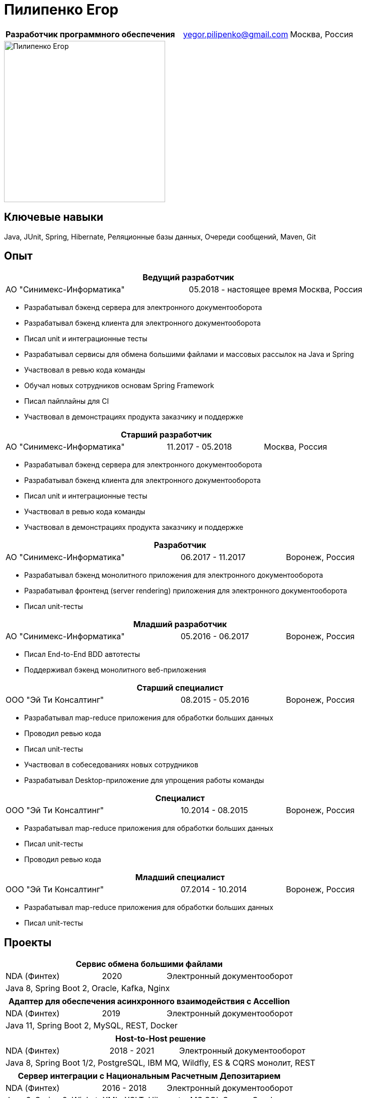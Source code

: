 = Пилипенко Егор
:table-caption!:

[cols="5,3,2",frame=none,grid=none]
|===
|*Разработчик программного обеспечения* ^|yegor.pilipenko@gmail.com >|Москва, Россия
|===

image::images/photo.jpg["Пилипенко Егор",320,role=thumb]

== Ключевые навыки

Java, JUnit, Spring, Hibernate, Реляционные базы данных, Очереди сообщений, Maven, Git

== Опыт

[cols="5,3,2",frame=none,grid=none]
|===
3+|*Ведущий разработчик*

|АО "Синимекс-Информатика" |05.2018 - настоящее время >|Москва, Россия
|===

* Разрабатывал бэкенд сервера для электронного документооборота
* Разрабатывал бэкенд клиента для электронного документооборота
* Писал unit и интеграционные тесты
* Разрабатывал сервисы для обмена большими файлами и массовых рассылок на Java и Spring
* Участвовал в ревью кода команды
* Обучал новых сотрудников основам Spring Framework
* Писал пайплайны для CI
* Участвовал в демонстрациях продукта заказчику и поддержке

[cols="5,3,2",frame=none,grid=none]
|===
3+|*Старший разработчик*

|АО "Синимекс-Информатика" |11.2017 - 05.2018 >|Москва, Россия
|===

* Разрабатывал бэкенд сервера для электронного документооборота
* Разрабатывал бэкенд клиента для электронного документооборота
* Писал unit и интеграционные тесты
* Участвовал в ревью кода команды
* Участвовал в демонстрациях продукта заказчику и поддержке

[cols="5,3,2",frame=none,grid=none]
|===
3+|*Разработчик*

|АО "Синимекс-Информатика" |06.2017 - 11.2017 >|Воронеж, Россия
|===

* Разрабатывал бэкенд монолитного приложения для электронного документооборота
* Разрабатывал фронтенд (server rendering) приложения для электронного документооборота
* Писал unit-тесты

[cols="5,3,2",frame=none,grid=none]
|===
3+|*Младший разработчик*

|АО "Синимекс-Информатика" |05.2016 - 06.2017 >|Воронеж, Россия
|===

* Писал End-to-End BDD автотесты
* Поддерживал бэкенд монолитного веб-приложения

[cols="5,3,2",frame=none,grid=none]
|===
3+|*Старший специалист*

|ООО "Эй Ти Консалтинг" |08.2015 - 05.2016 >|Воронеж, Россия
|===

* Разрабатывал map-reduce приложения для обработки больших данных
* Проводил ревью кода
* Писал unit-тесты
* Участвовал в собеседованиях новых сотрудников
* Разрабатывал Desktop-приложение для упрощения работы команды

[cols="5,3,2",frame=none,grid=none]
|===
3+|*Специалист*

|ООО "Эй Ти Консалтинг" |10.2014 - 08.2015 >|Воронеж, Россия
|===

* Разрабатывал map-reduce приложения для обработки больших данных
* Писал unit-тесты
* Проводил ревью кода

[cols="5,3,2",frame=none,grid=none]
|===
3+|*Младший специалист*

|ООО "Эй Ти Консалтинг" |07.2014 - 10.2014 >|Воронеж, Россия
|===

* Разрабатывал map-reduce приложения для обработки больших данных
* Писал unit-тесты

== Проекты

[cols="3,2,4",frame=none,grid=none]
|===
3+|*Сервис обмена большими файлами*

|NDA (Финтех) ^|2020 >|Электронный документооборот

3+|Java 8, Spring Boot 2, Oracle, Kafka, Nginx
|===

[cols="3,2,4",frame=none,grid=none]
|===
3+|*Адаптер для обеспечения асинхронного взаимодействия с Accellion*

|NDA (Финтех) ^|2019 >|Электронный документооборот

3+|Java 11, Spring Boot 2, MySQL, REST, Docker
|===

[cols="3,2,4",frame=none,grid=none]
|===
3+|*Host-to-Host решение*

|NDA (Финтех) ^|2018 - 2021 >|Электронный документооборот

3+|Java 8, Spring Boot 1/2, PostgreSQL, IBM MQ, Wildfly, ES & CQRS монолит, REST
|===

[cols="3,2,4",frame=none,grid=none]
|===
3+|*Сервер интеграции с Национальным Расчетным Депозитарием*

|NDA (Финтех) ^|2016 - 2018 >|Электронный документооборот

3+|Java 6, Spring 2, Wicket, XML, XSLT, Hibernate, MS SQL Server, Oracle
|===

[cols="3,2,4",frame=none,grid=none]
|===
3+|*Консольное приложение для автоматизации экспорта данных на госпортал*

|NDA (Энергетика) ^|2015 >|Интеграция

3+|C#, КриптоПРО, XML
|===

[cols="3,2,4",frame=none,grid=none]
|===
3+|*Desktop приложение для конфигурирования Oozy*

|АО "Эй Ти Консалтинг" ^|2015 >|Инструменты для разработчиков

3+|Java 8, JavaFX, JAXB, TestFX
|===

[cols="3,2,4",frame=none,grid=none]
|===
3+|*Хранилище больших данных*

|ПАО "Вымпелком" ^|2014 - 2016 >|Обработка больших данных

3+|Apache Hadoop, MRUnit, Java 7, Oozyl, Hive, Pig
|===

== Образование

[cols="4,3,2",frame=none,grid=none]
|===
3+|*Математика. Компьютерные науки*

|Воронежский Государственный Университет |Факультет Компьютерных Наук >|2011 – 2015
|===

== Дополнительное образование

[cols="1,1",frame=none,grid=none]
|===
2+|https://otus.ru/certificate/fe126f9d86d74d4b899a424511b00b0f[*Разработчик на Spring Framework*]

|OTUS |2018
|===

[cols="1,1",frame=none,grid=none]
|===
2+|https://university.mongodb.com/course_completion/4c4587e4-fdd4-4bf9-9c61-34e32217?utm_source=copy&utm_medium=social&utm_campaign=university_social_sharing[*MongoDB Основы M001*]

|MongoDB Univercity |2017
|===

[cols="1,1",frame=none,grid=none]
|===
2+|https://university.mongodb.com/course_completion/92283470-9ab1-4a81-91e3-b0c2c9ac?utm_source=copy&utm_medium=social&utm_campaign=university_social_sharing[*MongoDB для Java разработчиков M101J*]

|MongoDB Univercity |2017
|===

== Языки

* Русский – родной
* Английский – базовое владение

== Увлечения

* Программирование
* Автоматизированный дом
* Прогулки на велосипеде

== Ссылки

* https://www.linkedin.com/in/epilipenko[LinkedIn] /epilipenko
* https://github.com/nao4j[GitHub] /nao4j
